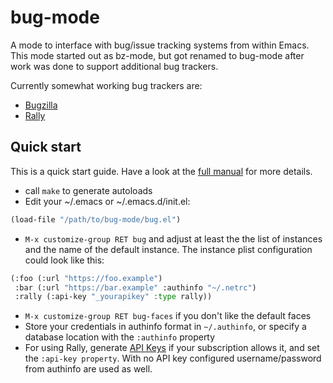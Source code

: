 * bug-mode

A mode to interface with bug/issue tracking systems from within Emacs. This mode started out as bz-mode, but got renamed to bug-mode after work was done to support additional bug trackers.

Currently somewhat working bug trackers are:

- [[https://www.bugzilla.org/][Bugzilla]]
- [[https://www.rallydev.com/][Rally]]

** Quick start

This is a quick start guide. Have a look at the [[./doc/manual.org][full manual]]
for more details.

- call =make= to generate autoloads
- Edit your ~/.emacs or ~/.emacs.d/init.el:
#+BEGIN_SRC emacs-lisp
(load-file "/path/to/bug-mode/bug.el")
#+END_SRC
- =M-x customize-group RET bug= and adjust at least the the list of instances and the name of the default instance. The instance plist configuration could look like this:
#+BEGIN_SRC emacs-lisp
(:foo (:url "https://foo.example")
 :bar (:url "https://bar.example" :authinfo "~/.netrc")
 :rally (:api-key "_yourapikey" :type rally))
#+END_SRC
- =M-x customize-group RET bug-faces= if you don't like the default faces
- Store your credentials in authinfo format in =~/.authinfo=, or specify a database location with the =:authinfo= property
- For using Rally, generate [[https://rally1.rallydev.com/login/accounts/index.html#/keys][API Keys]] if your subscription allows it, and set the =:api-key property=. With no API key configured username/password from authinfo are used as well.
